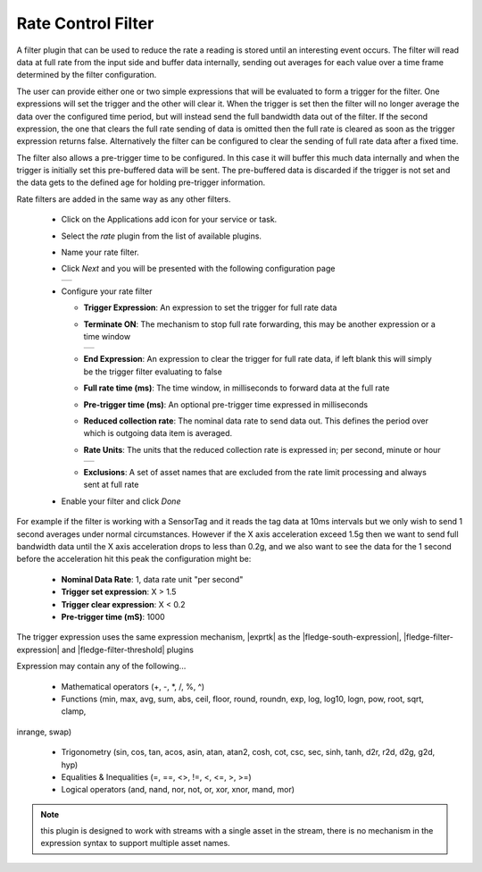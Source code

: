.. Images
.. |rate_1| image:: images/rate_1.jpg
.. |rate_2| image:: images/rate_2.jpg
.. |rate_3| image:: images/rate_3.jpg

.. Links
.. |exprtk| raw:: html

   <a href="http://www.partow.net/programming/exprtk/index.html">ExprTk</a>

.. |fledge-south-expression| raw:: html

   <a href="../../fledge-south-expression/index.html">fledge-south-expression</a>

.. |fledge-filter-threshold| raw:: html

   <a href="../fledge-filter-threshold/index.html">fledge-filter-threshold</a>


.. |fledge-filter-expression| raw:: html

   <a href="../fledge-filter-expression/index.html">fledge-filter-expression</a>

Rate Control Filter
===================

A filter plugin that can be used to reduce the rate a reading is stored
until an interesting event occurs. The filter will read data at full
rate from the input side and buffer data internally, sending out averages
for each value over a time frame determined by the filter configuration.

The user can provide either one or two simple expressions that will be evaluated to
form a trigger for the filter. One expressions will set the trigger and
the other will clear it. When the trigger is set then the filter will
no longer average the data over the configured time period, but will
instead send the full bandwidth data out of the filter. If the second expression, the
one that clears the full rate sending of data is omitted then the full rate is
cleared as soon as the trigger expression returns false. Alternatively the filter can be
configured to clear the sending of full rate data after a fixed time.

The filter also allows a pre-trigger time to be configured. In this
case it will buffer this much data internally and when the trigger is
initially set this pre-buffered data will be sent. The pre-buffered data
is discarded if the trigger is not set and the data gets to the defined
age for holding pre-trigger information.

Rate filters are added in the same way as any other filters.

  - Click on the Applications add icon for your service or task.

  - Select the *rate* plugin from the list of available plugins.

  - Name your rate filter.

  - Click *Next* and you will be presented with the following configuration page

    +----------+
    | |rate_1| |
    +----------+

  - Configure your rate filter 

    - **Trigger Expression**: An expression to set the trigger for full rate data

    - **Terminate ON**: The mechanism to stop full rate forwarding, this may be another expression or a time window

      +----------+
      | |rate_2| |
      +----------+

    - **End Expression**: An expression to clear the trigger for full rate data, if left blank this will simply be the trigger filter evaluating to false

    - **Full rate time (ms)**: The time window, in milliseconds to forward data at the full rate

    - **Pre-trigger time (ms)**: An optional pre-trigger time expressed in milliseconds

    - **Reduced collection rate**: The nominal data rate to send data out. This defines the period over which is outgoing data item is averaged.

    - **Rate Units**: The units that the reduced collection rate is expressed in; per second, minute or hour

      +----------+
      | |rate_3| |
      +----------+

    - **Exclusions**: A set of asset names that are excluded from the rate limit processing and always sent at full rate

  - Enable your filter and click *Done*

For example if the filter is working with a SensorTag and it reads the tag
data at 10ms intervals but we only wish to send 1 second averages under
normal circumstances. However if the X axis acceleration exceed 1.5g
then we want to send full bandwidth data until the X axis acceleration
drops to less than 0.2g, and we also want to see the data for the 1
second before the acceleration hit this peak the configuration might be:

  - **Nominal Data Rate**: 1, data rate unit "per second"

  - **Trigger set expression**: X > 1.5

  - **Trigger clear expression**: X < 0.2

  - **Pre-trigger time (mS)**: 1000

The trigger expression uses the same expression mechanism, |exprtk|  as the
|fledge-south-expression|, |fledge-filter-expression| and |fledge-filter-threshold| plugins

Expression may contain any of the following...

  - Mathematical operators (+, -, \*, /, %, ^)

  - Functions (min, max, avg, sum, abs, ceil, floor, round, roundn, exp, log, log10, logn, pow, root, sqrt, clamp, 
inrange, swap)

  - Trigonometry (sin, cos, tan, acos, asin, atan, atan2, cosh, cot, csc, sec, sinh, tanh, d2r, r2d, d2g, g2d, hyp)

  - Equalities & Inequalities (=, ==, <>, !=, <, <=, >, >=)

  - Logical operators (and, nand, nor, not, or, xor, xnor, mand, mor)

.. note::
  this plugin is designed to work with streams with a single asset in the stream, there is no mechanism in the expression syntax to support multiple asset names.
